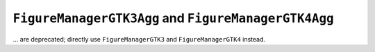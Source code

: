 ``FigureManagerGTK3Agg`` and ``FigureManagerGTK4Agg``
~~~~~~~~~~~~~~~~~~~~~~~~~~~~~~~~~~~~~~~~~~~~~~~~~~~~~
... are deprecated; directly use ``FigureManagerGTK3`` and
``FigureManagerGTK4`` instead.
